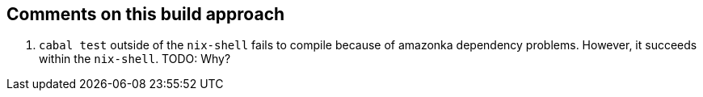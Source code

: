 == Comments on this build approach

1. `cabal test` outside of the `nix-shell` fails to compile because of amazonka dependency problems. However, it succeeds within the `nix-shell`. TODO: Why?
